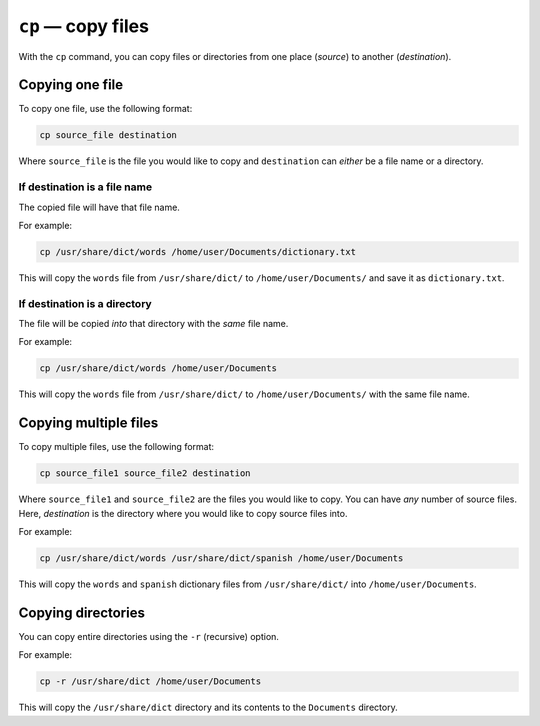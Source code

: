 ``cp`` — copy files
===================
With the ``cp`` command, you can copy files or
directories from one place (*source*) to another
(*destination*).

Copying one file
----------------
To copy one file, use the following format:

.. code-block:: bash

   cp source_file destination

Where  ``source_file`` is the file you would like to
copy and ``destination`` can *either* be a file name or
a directory.

If destination is a file name
.............................
The copied file will have that file name.

For example:

.. code-block:: bash

   cp /usr/share/dict/words /home/user/Documents/dictionary.txt

This will copy the ``words`` file from
``/usr/share/dict/`` to ``/home/user/Documents/`` and
save it as ``dictionary.txt``.

If destination is a directory
.............................
The file will be copied *into* that directory with
the *same* file name.

For example:

.. code-block:: bash

   cp /usr/share/dict/words /home/user/Documents

This will copy the ``words`` file from
``/usr/share/dict/`` to ``/home/user/Documents/`` with
the same file name.

Copying multiple files
----------------------
To copy multiple files, use the following format:

.. code-block:: bash

   cp source_file1 source_file2 destination

Where ``source_file1`` and ``source_file2`` are the
files you would like to copy. You can have *any* number
of source files. Here, *destination* is the directory where 
you would like to copy source files into.

For example:

.. code-block:: bash

   cp /usr/share/dict/words /usr/share/dict/spanish /home/user/Documents

This will copy the ``words`` and ``spanish`` dictionary
files from ``/usr/share/dict/`` into
``/home/user/Documents``.

Copying directories
-------------------
You can copy entire directories using the ``-r``
(recursive) option.

For example:

.. code-block:: bash

   cp -r /usr/share/dict /home/user/Documents

This will copy the ``/usr/share/dict`` directory
and its contents to the ``Documents`` directory.
